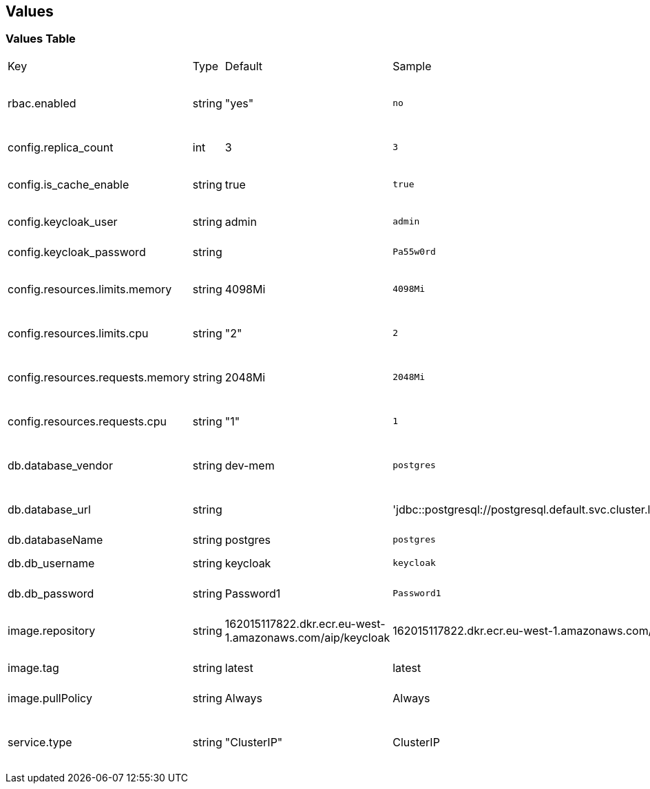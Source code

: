 == Values

=== Values Table

[cols="1,1,1,1,1",header=true]
|===
| Key | Type | Default | Sample | Description
| rbac.enabled |  string | "yes"  |   `no`  | Keycloak specific cluster roles and bindings creation flag .
| config.replica_count |  int | 3 |   `3`  | keycloak pods count
| config.is_cache_enable |  string | true |   `true`  | Boolean to check if keycloak is cachable
| config.keycloak_user |  string | admin |   `admin`   | keycloak's admin user's username
| config.keycloak_password |  string |  |   `Pa55w0rd`  | keycloak's admin user's password
| config.resources.limits.memory |  string | 4098Mi  |   `4098Mi`  | Highest ram resources limit in MB
| config.resources.limits.cpu |  string | "2"  |   `2`  | Highest cpu resources count in number of cores
| config.resources.requests.memory |  string | 2048Mi |   `2048Mi`  | Allocated ram resource to keycloak pods
| config.resources.requests.cpu |  string | "1" |   `1`  | Allocated cpu count to keycloak pods
| db.database_vendor |  string | dev-mem |   `postgres`  | Supported Database vender i.e. postgres
| db.database_url | string | | 'jdbc::postgresql://postgresql.default.svc.cluster.local:5432/postgres' | complete postgres db url for db connectivity
| db.databaseName |  string | postgres |   `postgres`  |  Database name
| db.db_username |  string | keycloak |   `keycloak`  | Database username
| db.db_password |  string | Password1  |   `Password1`  | Database Password
| image.repository |  string | 162015117822.dkr.ecr.eu-west-1.amazonaws.com/aip/keycloak |   162015117822.dkr.ecr.eu-west-1.amazonaws.com/aip/keycloak |  Keycloak image name like  registry-url/repositoryname
| image.tag |  string | latest  | latest  | keycloak docker image name
| image.pullPolicy |  string | Always  |   Always  | Keycloak docker image pull policy
| service.type |  string | "ClusterIP" |   ClusterIP  | Supported service type are ClusterIP,NodePort and LoadBalancer
|===